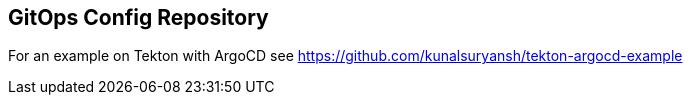 == GitOps Config Repository

For an example on Tekton with ArgoCD see https://github.com/kunalsuryansh/tekton-argocd-example
